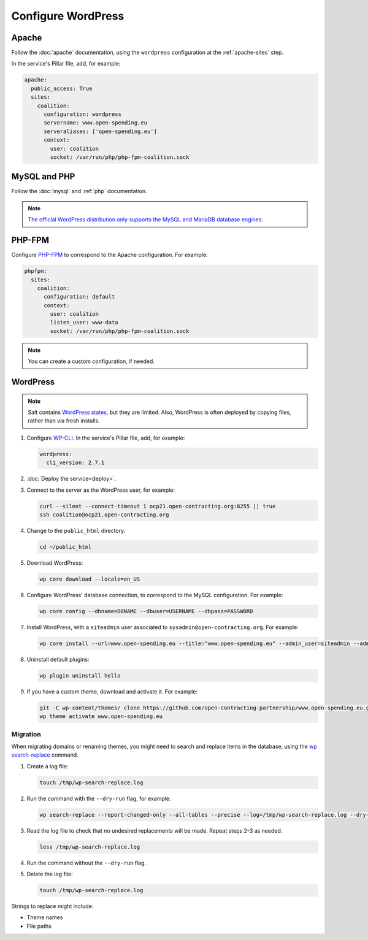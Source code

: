 Configure WordPress
===================

Apache
------

Follow the :doc:`apache` documentation, using the ``wordpress`` configuration at the :ref:`apache-sites` step.

In the service's Pillar file, add, for example:

.. code-block:: yaml

   apache:
     public_access: True
     sites:
       coalition:
         configuration: wordpress
         servername: www.open-spending.eu
         serveraliases: ['open-spending.eu']
         context:
           user: coalition
           socket: /var/run/php/php-fpm-coalition.sock

MySQL and PHP
-------------

Follow the :doc:`mysql` and :ref:`php` documentation.

.. note::

   `The official WordPress distribution only supports the MySQL and MariaDB database engines <https://codex.wordpress.org/Using_Alternative_Databases>`__.

PHP-FPM
-------

Configure `PHP-FPM <https://www.php.net/manual/en/install.fpm.php>`__ to correspond to the Apache configuration. For example:

.. code-block:: yaml

   phpfpm:
     sites:
       coalition:
         configuration: default
         context:
           user: coalition
           listen_user: www-data
           socket: /var/run/php/php-fpm-coalition.sock

.. note::

   You can create a custom configuration, if needed.

WordPress
---------

.. note::

   Salt contains `WordPress states <https://docs.saltproject.io/en/latest/ref/states/all/salt.states.wordpress.html>`__, but they are limited. Also, WordPress is often deployed by copying files, rather than via fresh installs.

#. Configure `WP-CLI <https://wp-cli.org>`__. In the service's Pillar file, add, for example:

   .. code-block:: yaml

      wordpress:
        cli_version: 2.7.1

#. :doc:`Deploy the service<deploy>`.

#. Connect to the server as the WordPress user, for example:

   .. code-block:: bash

      curl --silent --connect-timeout 1 ocp21.open-contracting.org:8255 || true
      ssh coalition@ocp21.open-contracting.org

#. Change to the ``public_html`` directory:

   .. code-block:: bash

      cd ~/public_html

#. Download WordPress:

   .. code-block:: bash

      wp core download --locale=en_US

#. Configure WordPress' database connection, to correspond to the MySQL configuration. For example:

   .. code-block:: bash

      wp core config --dbname=DBNAME --dbuser=USERNAME --dbpass=PASSWORD

#. Install WordPress, with a ``siteadmin`` user associated to ``sysadmin@open-contracting.org``. For example:

   .. code-block:: bash

      wp core install --url=www.open-spending.eu --title="www.open-spending.eu" --admin_user=siteadmin --admin_password=PASSWORD --admin_email=sysadmin@open-contracting.org --skip-email

#. Uninstall default plugins:

   .. code-block:: bash

      wp plugin uninstall hello

#. If you have a custom theme, download and activate it. For example:

   .. code-block:: bash

      git -C wp-content/themes/ clone https://github.com/open-contracting-partnership/www.open-spending.eu.git
      wp theme activate www.open-spending.eu

Migration
~~~~~~~~~

When migrating domains or renaming themes, you might need to search and replace items in the database, using the `wp search-replace <https://developer.wordpress.org/cli/commands/search-replace/>`__ command.

#. Create a log file:

   .. code-block:: bash

      touch /tmp/wp-search-replace.log

#. Run the command with the ``--dry-run`` flag, for example:

   .. code-block:: bash

      wp search-replace --report-changed-only --all-tables --precise --log=/tmp/wp-search-replace.log --dry-run 'open-spedning-coalition' 'www.open-spending.eu'

#. Read the log file to check that no undesired replacements will be made. Repeat steps 2-3 as needed.

   .. code-block:: bash

      less /tmp/wp-search-replace.log

#. Run the command without the ``--dry-run`` flag.

#. Delete the log file:

   .. code-block:: bash

      touch /tmp/wp-search-replace.log

Strings to replace might include:

-  Theme names
-  File paths
